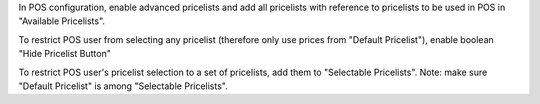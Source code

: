 In POS configuration, enable advanced pricelists and add all pricelists with reference to pricelists to be used in POS in "Available Pricelists".

To restrict POS user from selecting any pricelist (therefore only use prices from "Default Pricelist"), enable boolean "Hide Pricelist Button"

To restrict POS user's pricelist selection to a set of pricelists, add them to "Selectable Pricelists".
Note: make sure "Default Pricelist" is among "Selectable Pricelists".
